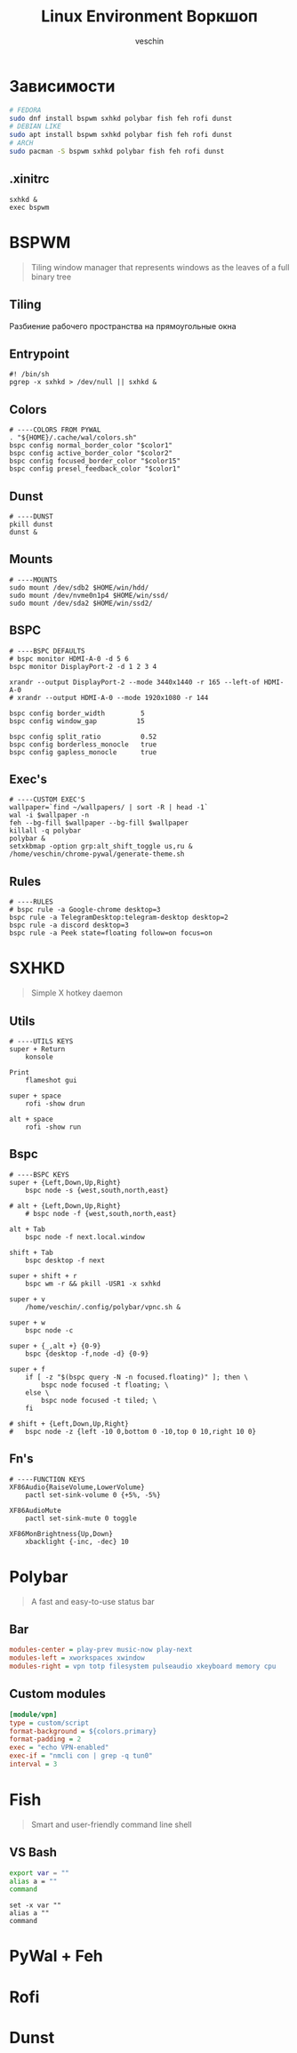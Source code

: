 #+title: Linux Environment Воркшоп
#+author: veschin
#+language: ru

* Зависимости
#+begin_src bash
# FEDORA
sudo dnf install bspwm sxhkd polybar fish feh rofi dunst
# DEBIAN LIKE
sudo apt install bspwm sxhkd polybar fish feh rofi dunst
# ARCH
sudo pacman -S bspwm sxhkd polybar fish feh rofi dunst
#+end_src
** .xinitrc
#+begin_src unix
sxhkd &
exec bspwm
#+end_src

* BSPWM
#+begin_quote
Tiling window manager that represents windows as the leaves of a full binary tree
#+end_quote
** Tiling
Разбиение рабочего пространства на прямоугольные окна
** Entrypoint
#+begin_src
#! /bin/sh
pgrep -x sxhkd > /dev/null || sxhkd &
#+end_src
** Colors
#+begin_src
# ----COLORS FROM PYWAL
. "${HOME}/.cache/wal/colors.sh"
bspc config normal_border_color "$color1"
bspc config active_border_color "$color2"
bspc config focused_border_color "$color15"
bspc config presel_feedback_color "$color1"
#+end_src
** Dunst
#+begin_src
# ----DUNST
pkill dunst
dunst &
#+end_src
** Mounts
#+begin_src
# ----MOUNTS
sudo mount /dev/sdb2 $HOME/win/hdd/
sudo mount /dev/nvme0n1p4 $HOME/win/ssd/
sudo mount /dev/sda2 $HOME/win/ssd2/
#+end_src
** BSPC
#+begin_src
# ----BSPC DEFAULTS
# bspc monitor HDMI-A-0 -d 5 6
bspc monitor DisplayPort-2 -d 1 2 3 4

xrandr --output DisplayPort-2 --mode 3440x1440 -r 165 --left-of HDMI-A-0
# xrandr --output HDMI-A-0 --mode 1920x1080 -r 144

bspc config border_width         5
bspc config window_gap          15

bspc config split_ratio          0.52
bspc config borderless_monocle   true
bspc config gapless_monocle      true
#+end_src
** Exec's
#+begin_src
# ----CUSTOM EXEC'S
wallpaper=`find ~/wallpapers/ | sort -R | head -1`
wal -i $wallpaper -n
feh --bg-fill $wallpaper --bg-fill $wallpaper
killall -q polybar
polybar &
setxkbmap -option grp:alt_shift_toggle us,ru &
/home/veschin/chrome-pywal/generate-theme.sh
#+end_src
** Rules
#+begin_src
# ----RULES
# bspc rule -a Google-chrome desktop=3
bspc rule -a TelegramDesktop:telegram-desktop desktop=2
bspc rule -a discord desktop=3
bspc rule -a Peek state=floating follow=on focus=on
#+end_src


* SXHKD
#+begin_quote
Simple X hotkey daemon
#+end_quote
** Utils
#+begin_src
# ----UTILS KEYS
super + Return
	konsole

Print
	flameshot gui

super + space
	rofi -show drun

alt + space
	rofi -show run
#+end_src
** Bspc
#+begin_src
# ----BSPC KEYS
super + {Left,Down,Up,Right}
	bspc node -s {west,south,north,east}

# alt + {Left,Down,Up,Right}
	# bspc node -f {west,south,north,east}

alt + Tab
	bspc node -f next.local.window

shift + Tab
	bspc desktop -f next

super + shift + r
	bspc wm -r && pkill -USR1 -x sxhkd

super + v
    /home/veschin/.config/polybar/vpnc.sh &

super + w
	bspc node -c

super + {_,alt +} {0-9}
	bspc {desktop -f,node -d} {0-9}

super + f
    if [ -z "$(bspc query -N -n focused.floating)" ]; then \
        bspc node focused -t floating; \
    else \
        bspc node focused -t tiled; \
    fi

# shift + {Left,Down,Up,Right}
# 	bspc node -z {left -10 0,bottom 0 -10,top 0 10,right 10 0}
#+end_src
** Fn's
#+begin_src
# ----FUNCTION KEYS
XF86Audio{RaiseVolume,LowerVolume}
	pactl set-sink-volume 0 {+5%, -5%}

XF86AudioMute
	pactl set-sink-mute 0 toggle

XF86MonBrightness{Up,Down}
	xbacklight {-inc, -dec} 10
#+end_src


* Polybar
#+begin_quote
A fast and easy-to-use status bar
#+end_quote
** Bar
#+begin_src ini
modules-center = play-prev music-now play-next
modules-left = xworkspaces xwindow
modules-right = vpn totp filesystem pulseaudio xkeyboard memory cpu
#+end_src
** Custom modules
#+begin_src ini
[module/vpn]
type = custom/script
format-background = ${colors.primary}
format-padding = 2
exec = "echo VPN-enabled"
exec-if = "nmcli con | grep -q tun0"
interval = 3
#+end_src
* Fish
#+begin_quote
Smart and user-friendly command line shell
#+end_quote
** VS Bash
#+begin_src bash
export var = ""
alias a = ""
command
#+end_src

#+begin_src fish
set -x var ""
alias a ""
command
#+end_src

* PyWal + Feh

* Rofi

* Dunst
